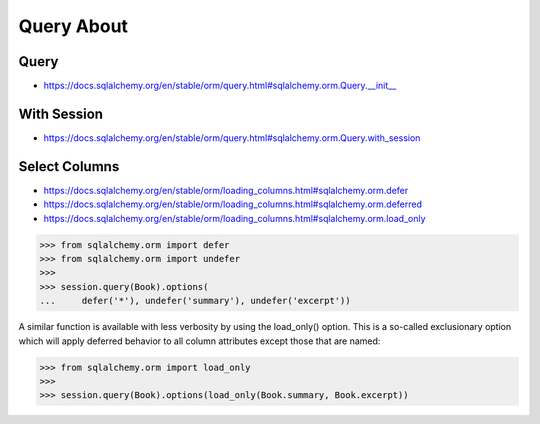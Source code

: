 Query About
===========



Query
-----
* https://docs.sqlalchemy.org/en/stable/orm/query.html#sqlalchemy.orm.Query.__init__


With Session
------------
* https://docs.sqlalchemy.org/en/stable/orm/query.html#sqlalchemy.orm.Query.with_session


Select Columns
--------------
* https://docs.sqlalchemy.org/en/stable/orm/loading_columns.html#sqlalchemy.orm.defer
* https://docs.sqlalchemy.org/en/stable/orm/loading_columns.html#sqlalchemy.orm.deferred
* https://docs.sqlalchemy.org/en/stable/orm/loading_columns.html#sqlalchemy.orm.load_only

>>> from sqlalchemy.orm import defer
>>> from sqlalchemy.orm import undefer
>>>
>>> session.query(Book).options(
...     defer('*'), undefer('summary'), undefer('excerpt'))

A similar function is available with less verbosity by using the load_only()
option. This is a so-called exclusionary option which will apply deferred
behavior to all column attributes except those that are named:

>>> from sqlalchemy.orm import load_only
>>>
>>> session.query(Book).options(load_only(Book.summary, Book.excerpt))

